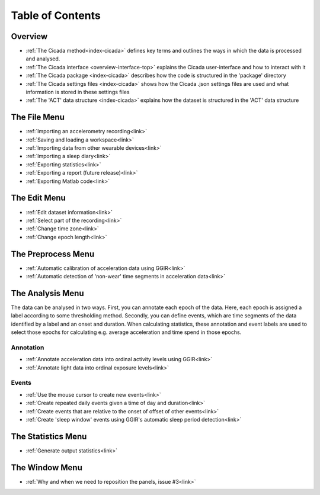 .. _toc-top:

=================
Table of Contents
=================

.. _toc-overview:

Overview
========
- :ref:`The Cicada method<index-cicada>` defines key terms and outlines the ways in which the data is processed and analysed.
- :ref:`The Cicada interface <overview-interface-top>` explains the Cicada user-interface and how to interact with it
- :ref:`The Cicada package <index-cicada>` describes how the code is structured in the 'package' directory
- :ref:`The Cicada settings files <index-cicada>` shows how the Cicada .json settings files are used and what information is stored in these settings files
- :ref:`The 'ACT' data structure <index-cicada>` explains how the dataset is structured in the 'ACT' data structure

.. _toc-file:

The File Menu
=============
- :ref:`Importing an accelerometry recording<link>`
- :ref:`Saving and loading a workspace<link>`
- :ref:`Importing data from other wearable devices<link>`
- :ref:`Importing a sleep diary<link>`
- :ref:`Exporting statistics<link>`
- :ref:`Exporting a report (future release)<link>`
- :ref:`Exporting Matlab code<link>`

.. _toc-edit:

The Edit Menu
=============
- :ref:`Edit dataset information<link>`
- :ref:`Select part of the recording<link>`
- :ref:`Change time zone<link>`
- :ref:`Change epoch length<link>`

.. _toc-preproc:

The Preprocess Menu
===================
- :ref:`Automatic calibration of acceleration data using GGIR<link>`
- :ref:`Automatic detection of 'non-wear' time segments in acceleration data<link>`

.. _toc-analysis:

The Analysis Menu
=================

The data can be analysed in two ways. First, you can annotate each epoch of the data. Here, each epoch is assigned a label according to some thresholding method. Secondly, you can define events, which are time segments of the data identified by a label and an onset and duration. When calculating statistics, these annotation and event labels are used to select those epochs for calculating e.g. average acceleration and time spend in those epochs.

Annotation
----------
- :ref:`Annotate acceleration data into ordinal activity levels using GGIR<link>`
- :ref:`Annotate light data into ordinal exposure levels<link>`

Events
------
- :ref:`Use the mouse cursor to create new events<link>`
- :ref:`Create repeated daily events given a time of day and duration<link>`
- :ref:`Create events that are relative to the onset of offset of other events<link>`
- :ref:`Create 'sleep window' events using GGIR's automatic sleep period detection<link>`

.. _toc-stats:

The Statistics Menu
===================
- :ref:`Generate output statistics<link>`

.. _toc-window:

The Window Menu
===============
- :ref:`Why and when we need to reposition the panels, issue #3<link>`